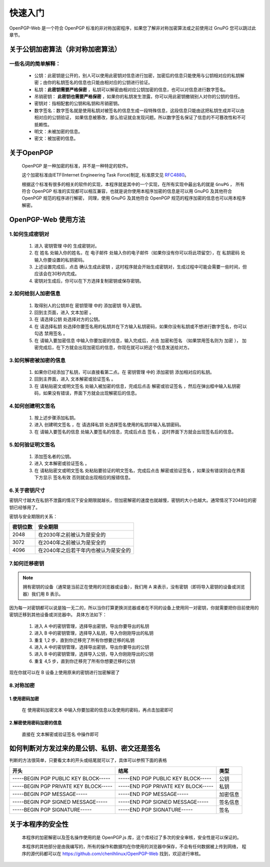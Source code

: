 *********
快速入门
*********
OpenPGP-Web 是一个符合 OpenPGP 标准的非对称加密程序，如果您了解非对称加密算法或之前使用过 GnuPG 您可以跳过此章节。

关于公钥加密算法（非对称加密算法）
----------------------------------
一些名词的简单解释：
^^^^^^^^^^^^^^^^^^^^
	* 公钥：此密钥是公开的，别人可以使用此密钥对信息进行加密，加密后的信息只能使用与公钥相对应的私钥解密；由你的私钥签名的信息也只能由相对应的公钥进行验证。
	* 私钥：**此密钥需要严格保密** ，私钥可以解密由相对应公钥加密的信息，也可以对信息进行数字签名。
	* 吊销密钥： **此密钥也需要严格保密** ，如果你的私钥发生泄露，你可以用此密钥撤销别人对你的公钥的信任。
	* 密钥对：指相配套的公钥和私钥和吊销密钥。
	* 数字签名：数字签名就是使用私钥对被签名的信息生成一段特殊信息，这段信息只能由这把私钥生成并可以由相对应的公钥验证，
	  如果信息被篡改，那么验证就会发现问题。所以数字签名保证了信息的不可篡改性和不可抵赖性。
	* 明文：未被加密的信息。
	* 密文：被加密的信息。

关于OpenPGP
------------
	OpenPGP 是一种加密的标准，并不是一种特定的软件。

	这个加密标准由IETF(Internet Engineering Task Force)制定, 标准原文见 `RFC4880 <http://www.ietf.org/rfc/rfc4880.txt>`_。

	根据这个标准有很多的相关的软件的实现，本程序就是其中的一个实现，在所有实现中最出名的就是 ``GnuPG`` ，
	所有符合 OpenPGP 标准的实现都可以相互兼容，也就是说你使用本程序加密的信息是可以用 GnuPG 及其他符合 OpenPGP 规范的程序进行解密，
	同理，使用 GnuPG 及其他符合 OpenPGP 规范的程序加密的信息也可以用本程序解密。

OpenPGP-Web 使用方法
---------------------
1.如何生成密钥对
^^^^^^^^^^^^^^^^^
	1. 进入 ``密钥管理`` 中的 ``生成密钥对``。
	2. 在 ``姓名`` 处输入你的姓名，在 ``电子邮件`` 处输入你的电子邮件（如果你没有你可以将此项留空），在 ``私钥密码`` 处输入你要设置的私钥密码。
	3. 上述设置完成后，点击 ``确认生成此密钥`` ，这时程序就会开始生成密钥对，生成过程中可能会需要一些时间，但应该会在30秒内完成。
	4. 密钥对生成后，你可以在下方选择复制密钥或保存密钥。

2.如何给别人加密信息
^^^^^^^^^^^^^^^^^^^^^
	1. 取得别人的公钥并在 ``密钥管理`` 中的 ``添加密钥`` 导入密钥。
	2. 回到主页面，进入 ``文本加密`` 。
	3. 在 ``请选择公钥`` 处选择对方的公钥。
	4. 在 ``请选择私钥`` 处选择你要签名用的私钥并在下方输入私钥密码，如果你没有私钥或不想进行数字签名，你可以勾选 ``禁用签名`` 。
	5. 在 ``请输入要加密信息`` 中输入你要加密的信息，输入完成后，点击 ``加密和签名`` （如果禁用签名则为 ``加密`` ），
	   加密完成后，在下方就会出现加密后的信息，你现在就可以把这个信息发送给对方。

3.如何解密被加密的信息
^^^^^^^^^^^^^^^^^^^^^^^
	1. 如果你已经添加了私钥，可以直接看第二点。在 ``密钥管理`` 中的 ``添加密钥`` 添加相对应的私钥。
	2. 回到主界面，进入 ``文本解密或验证签名`` 。
	3. 在 ``请粘贴密文或明文签名`` 处输入被加密的信息，完成后点击 ``解密或验证签名`` ，然后在弹出框中输入私钥密码，如果没有错误，界面下方就会出现解密后的信息。

4.如何创建明文签名
^^^^^^^^^^^^^^^^^^^
	1. 按上述步骤添加私钥。
	2. 进入 ``创建明文签名`` ，在 ``请选择私钥`` 处选择签名使用的私钥并输入私钥密码。
	3. 在 ``请输入要签名的信息`` 处输入要签名的信息，完成后点击 ``签名`` ，这时界面下方就会出现签名后的信息。

5.如何验证明文签名
^^^^^^^^^^^^^^^^^^^
	1. 添加签名者的公钥。
	2. 进入 ``文本解密或验证签名`` 。
	3. 在 ``请粘贴密文或明文签名`` 处粘贴要验证的明文签名，完成后点击 ``解密或验证签名`` ，如果没有错误则会在界面下方显示 ``签名有效`` 否则就会出现相应的报错信息。

6.关于密钥尺寸
^^^^^^^^^^^^^^
密钥尺寸越大在私钥不泄露的情况下安全期限就越长，但加密解密的速度也就越慢，密钥的大小也越大。通常情况下2048位的密钥已经够用了。

密钥与安全期限的关系：

=============	=======================================
密钥位数           安全期限
=============	=======================================
2048             在2030年之前被认为是安全的
3072             在2040年之前被认为是安全的
4096             在2040年之后若干年内也被认为是安全的
=============	=======================================

7.如何迁移密钥
^^^^^^^^^^^^^^^
.. note:: 拥有密钥的设备（通常是当前正在使用的浏览器或设备），我们用 A 来表示，没有密钥（即将导入密钥的设备或浏览器）我们用 B 表示。

因为每一对密钥都可以说是独一无二的，所以当你打算更换浏览器或者在不同的设备上使用同一对密钥，你就需要把你目前使用的密钥迁移到其他设备或浏览器中。
具体方法如下：

	1. 进入 A 中的密钥管理，选择导出密钥，导出你要导出的私钥
	2. 进入 B 中的密钥管理，选择导入私钥，导入你刚刚导出的私钥
	3. 重复 1,2 步，直到你迁移完了所有你想要迁移的私钥
	4. 进入 A 中的密钥管理，选择导出密钥，导出你要导出的公钥
	5. 进入 B 中的密钥管理，选择导入公钥，导入你刚刚导出的公钥
	6. 重复 4,5 步，直到你迁移完了所有你想要迁移的公钥

现在你就可以在 B 设备上使用原来的密钥进行加密解密了

8.对称加密
^^^^^^^^^^^
1.使用密码加密
'''''''''''''''
	在 ``使用密码加密文本`` 中输入你要加密的信息以及使用的密码，再点击加密即可

2.解密使用密码加密的信息
'''''''''''''''''''''''''
	直接在 ``文本解密或验证签名`` 中操作即可

如何判断对方发过来的是公钥、私钥、密文还是签名
-----------------------------------------------
判断的方法很简单，只要看文本的开头或结尾就可以了，具体可以参照下面的表格

====================================== ======================================= =============
开头                                      结尾                                  类型
====================================== ======================================= =============
-----BEGIN PGP PUBLIC KEY BLOCK-----    -----END PGP PUBLIC KEY BLOCK-----       公钥
-----BEGIN PGP PRIVATE KEY BLOCK-----   -----END PGP PRIVATE KEY BLOCK-----      私钥
-----BEGIN PGP MESSAGE-----             -----END PGP MESSAGE-----               加密信息
-----BEGIN PGP SIGNED MESSAGE-----      -----END PGP SIGNED MESSAGE-----        签名信息
-----BEGIN PGP SIGNATURE-----           -----END PGP SIGNATURE-----             签名
====================================== ======================================= =============

关于本程序的安全性
-------------------
	本程序的加密解密以及签名操作使用的是 OpenPGP.js 库，这个库经过了多次的安全审核，安全性是可以保证的。

	本程序的其他部分是由我编写的，所有的操作和数据均在你使用的浏览器中保存，不会有任何数据被上传到网络，
	程序的源代码都可以在 https://github.com/chenlhlinux/OpenPGP-Web 找到，欢迎进行审核。